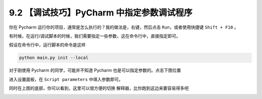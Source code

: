 9.2 【调试技巧】PyCharm 中指定参数调试程序
==========================================

你在 Pycharm 运行你的项目，通常是怎么执行的？我的做法是，右键，然后点击
``Run``\ ，或者使用快捷键 ``Shift + F10`` 。

有时候，在运行/调试脚本的时候，我们需要指定一些参数，这在命令行中，直接指定即可。

假设在命令行中，运行脚本的命令是这样

.. code:: shell

   python main.py init --local

对于刚使用 Pycharm 的同学，可能并不知道 Pycharm
也是可以指定参数的。点击下图位置

|image0|

进入设置面板，在 ``Script parameters`` 中填入参数即可。

|image1|

同时在上图的底部，你可以看到，这里可以很方便的切换
解释器，比你跑到这边来要容易得多吧

|image2|

.. |image0| image:: http://image.iswbm.com/FmfL3r0iWx_srT_xMASBEp1ZaaId
.. |image1| image:: http://image.iswbm.com/FujczKwTUPa8l5EEmS0eoh-zL1Nk
.. |image2| image:: http://image.iswbm.com/Fq60WOdcRJopqV6MVoRcIuZclYKx

